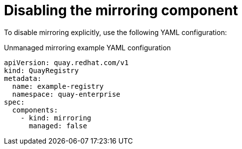 :_content-type: REFERENCE
[id="operator-unmanaged-mirroring"]
= Disabling the mirroring component

To disable mirroring explicitly, use the following YAML configuration:

.Unmanaged mirroring example YAML configuration
[source,yaml]
----
apiVersion: quay.redhat.com/v1
kind: QuayRegistry
metadata:
  name: example-registry
  namespace: quay-enterprise
spec:
  components:
    - kind: mirroring
      managed: false
----
